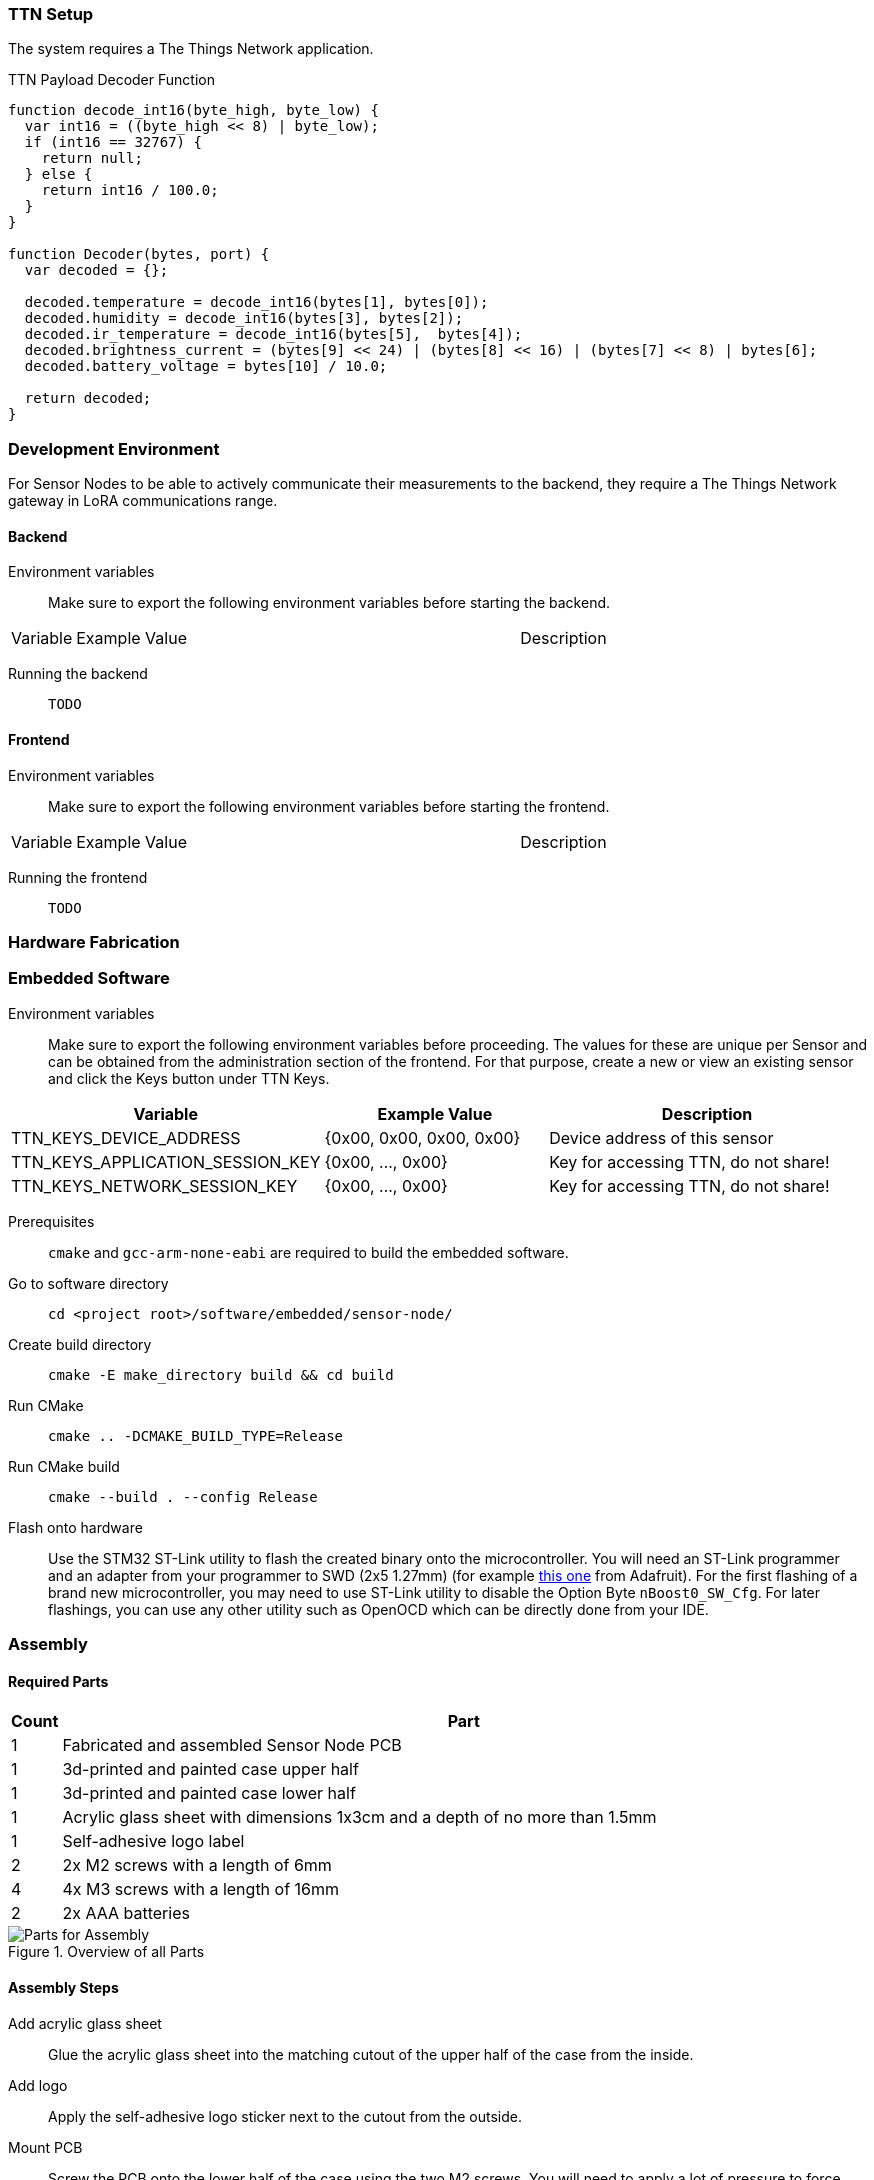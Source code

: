 === TTN Setup

The system requires a The Things Network application.

.TTN Payload Decoder Function
[source,javascript]
----
function decode_int16(byte_high, byte_low) {
  var int16 = ((byte_high << 8) | byte_low);
  if (int16 == 32767) {
    return null;
  } else {
    return int16 / 100.0;
  }
}

function Decoder(bytes, port) {
  var decoded = {};

  decoded.temperature = decode_int16(bytes[1], bytes[0]);
  decoded.humidity = decode_int16(bytes[3], bytes[2]);
  decoded.ir_temperature = decode_int16(bytes[5],  bytes[4]);
  decoded.brightness_current = (bytes[9] << 24) | (bytes[8] << 16) | (bytes[7] << 8) | bytes[6];
  decoded.battery_voltage = bytes[10] / 10.0;

  return decoded;
}
----

=== Development Environment

For Sensor Nodes to be able to actively communicate their measurements to the backend, they require a The Things Network gateway in LoRA communications range.

==== Backend

Environment variables:: Make sure to export the following environment variables before starting the backend.

[cols="1,~,~"]
|===
|Variable |Example Value |Description 
|===

Running the backend:: `TODO`


==== Frontend

Environment variables:: Make sure to export the following environment variables before starting the frontend.

[cols="1,~,~"]
|===
|Variable |Example Value |Description 
|===

Running the frontend:: `TODO`

=== Hardware Fabrication

=== Embedded Software

Environment variables:: Make sure to export the following environment variables before proceeding. The values for these are unique per Sensor and can be obtained from the administration section of the frontend. For that purpose, create a new or view an existing sensor and click the Keys button under TTN Keys.

[cols="1,~,~"]
|===
|Variable |Example Value |Description 

| TTN_KEYS_DEVICE_ADDRESS
| {0x00, 0x00, 0x00, 0x00}
| Device address of this sensor

| TTN_KEYS_APPLICATION_SESSION_KEY
| {0x00, ..., 0x00}
| Key for accessing TTN, do not share!

| TTN_KEYS_NETWORK_SESSION_KEY
| {0x00, ..., 0x00}
| Key for accessing TTN, do not share!
|===

Prerequisites:: `cmake` and `gcc-arm-none-eabi` are required to build the embedded software.
Go to software directory:: `cd <project root>/software/embedded/sensor-node/`
Create build directory:: `cmake -E make_directory build && cd build`
Run CMake:: `cmake .. -DCMAKE_BUILD_TYPE=Release`
Run CMake build:: `cmake --build . --config Release`
Flash onto hardware:: Use the STM32 ST-Link utility to flash the created binary onto the microcontroller. You will need an ST-Link programmer and an adapter from your programmer to SWD (2x5 1.27mm) (for example https://www.adafruit.com/product/2094[this one] from Adafruit). For the first flashing of a brand new microcontroller, you may need to use ST-Link utility to disable the Option Byte `nBoost0_SW_Cfg`. For later flashings, you can use any other utility such as OpenOCD which can be directly done from your IDE.

=== Assembly

==== Required Parts

[cols="1,~"]
|===
|Count |Part

|1
|Fabricated and assembled Sensor Node PCB

|1
|3d-printed and painted case upper half

|1
|3d-printed and painted case lower half

|1
|Acrylic glass sheet with dimensions 1x3cm and a depth of no more than 1.5mm

|1
|Self-adhesive logo label 

|2
|2x M2 screws with a length of 6mm

|4
|4x M3 screws with a length of 16mm

|2
|2x AAA batteries

|===

.Overview of all Parts
image::parts-overview-cable-ties.jpeg[Parts for Assembly]

==== Assembly Steps

Add acrylic glass sheet:: Glue the acrylic glass sheet into the matching cutout of the upper half of the case from the inside.
Add logo:: Apply the self-adhesive logo sticker next to the cutout from the outside.
Mount PCB:: Screw the PCB onto the lower half of the case using the two M2 screws. You will need to apply a lot of pressure to force these into the 3d-printed screw holes.
Insert batteries:: If haven done so already, insert the two AAA batteries into the holder. You should have flashed the firmware and verified that sensor successfully communicates with TTN and the Urban Climate Monitor web solution by now. 
Close the case:: Place the lower half of the case in the upper half of the case and screw them together using the 4 M3 screws.
